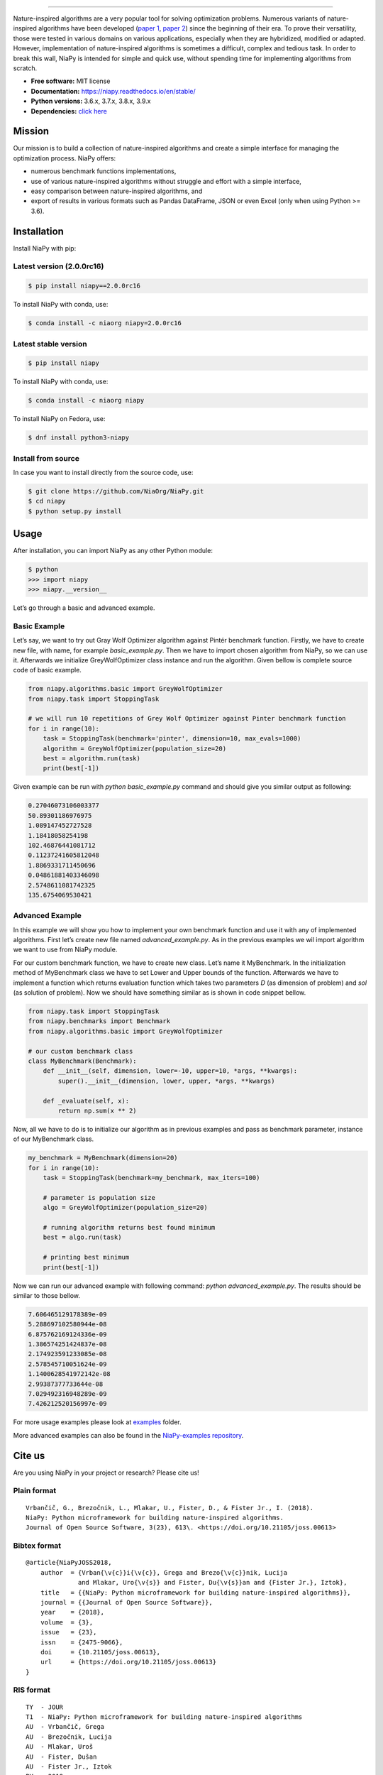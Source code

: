 .. image:: https://raw.githubusercontent.com/NiaOrg/NiaPy/master/.github/imgs/NiaPyLogo.png
    :align: center

--------------

|Check codestyle and test build| |PyPI Version| |PyPI - Python Version|
|PyPI - Status| |PyPI - Downloads| |GitHub Release Date|
|Anaconda-Server Badge| |Documentation Status| |GitHub license|

|Scrutinizer Code Quality| |Coverage Status| |GitHub commit activity|
|Updates| |Average time to resolve an issue| |Percentage of issues still
open| |GitHub contributors|

|DOI| |image1|

Nature-inspired algorithms are a very popular tool for solving
optimization problems. Numerous variants of nature-inspired algorithms
have been developed (`paper 1 <https://arxiv.org/abs/1307.4186>`__,
`paper 2 <https://www.mdpi.com/2076-3417/8/9/1521>`__) since the
beginning of their era. To prove their versatility, those were tested in
various domains on various applications, especially when they are
hybridized, modified or adapted. However, implementation of
nature-inspired algorithms is sometimes a difficult, complex and tedious
task. In order to break this wall, NiaPy is intended for simple and
quick use, without spending time for implementing algorithms from
scratch.

-  **Free software:** MIT license
-  **Documentation:** https://niapy.readthedocs.io/en/stable/
-  **Python versions:** 3.6.x, 3.7.x, 3.8.x, 3.9.x
-  **Dependencies:** `click
   here <CONTRIBUTING.md#development-dependencies>`__

Mission
=======

Our mission is to build a collection of nature-inspired algorithms and
create a simple interface for managing the optimization process. NiaPy
offers:

-  numerous benchmark functions implementations,
-  use of various nature-inspired algorithms without struggle and effort
   with a simple interface,
-  easy comparison between nature-inspired algorithms, and
-  export of results in various formats such as Pandas DataFrame, JSON
   or even Excel (only when using Python >= 3.6).

Installation
============

Install NiaPy with pip:

Latest version (2.0.0rc16)
--------------------------

.. code:: sh

   $ pip install niapy==2.0.0rc16

To install NiaPy with conda, use:

.. code:: sh

   $ conda install -c niaorg niapy=2.0.0rc16

Latest stable version
---------------------

.. code:: sh

   $ pip install niapy

To install NiaPy with conda, use:

.. code:: sh

   $ conda install -c niaorg niapy

To install NiaPy on Fedora, use:

.. code:: sh

   $ dnf install python3-niapy

Install from source
-------------------

In case you want to install directly from the source code, use:

.. code:: sh

   $ git clone https://github.com/NiaOrg/NiaPy.git
   $ cd niapy
   $ python setup.py install

Usage
=====

After installation, you can import NiaPy as any other Python module:

.. code:: sh

   $ python
   >>> import niapy
   >>> niapy.__version__

Let’s go through a basic and advanced example.

Basic Example
-------------

Let’s say, we want to try out Gray Wolf Optimizer algorithm against
Pintér benchmark function. Firstly, we have to create new file, with
name, for example *basic_example.py*. Then we have to import chosen
algorithm from NiaPy, so we can use it. Afterwards we initialize
GreyWolfOptimizer class instance and run the algorithm. Given bellow is
complete source code of basic example.

.. code:: python

    from niapy.algorithms.basic import GreyWolfOptimizer
    from niapy.task import StoppingTask

    # we will run 10 repetitions of Grey Wolf Optimizer against Pinter benchmark function
    for i in range(10):
        task = StoppingTask(benchmark='pinter', dimension=10, max_evals=1000)
        algorithm = GreyWolfOptimizer(population_size=20)
        best = algorithm.run(task)
        print(best[-1])

Given example can be run with *python basic_example.py* command and
should give you similar output as following:

.. code:: sh

   0.27046073106003377
   50.89301186976975
   1.089147452727528
   1.18418058254198
   102.46876441081712
   0.11237241605812048
   1.8869331711450696
   0.04861881403346098
   2.5748611081742325
   135.6754069530421

Advanced Example
----------------

In this example we will show you how to implement your own benchmark
function and use it with any of implemented algorithms. First let’s
create new file named *advanced_example.py*. As in the previous examples
we wil import algorithm we want to use from NiaPy module.

For our custom benchmark function, we have to create new class. Let’s
name it MyBenchmark. In the initialization method of MyBenchmark class
we have to set Lower and Upper bounds of the function. Afterwards we
have to implement a function which returns evaluation function which
takes two parameters *D* (as dimension of problem) and *sol* (as
solution of problem). Now we should have something similar as is shown
in code snippet bellow.

.. code:: python

    from niapy.task import StoppingTask
    from niapy.benchmarks import Benchmark
    from niapy.algorithms.basic import GreyWolfOptimizer

    # our custom benchmark class
    class MyBenchmark(Benchmark):
        def __init__(self, dimension, lower=-10, upper=10, *args, **kwargs):
            super().__init__(dimension, lower, upper, *args, **kwargs)

        def _evaluate(self, x):
            return np.sum(x ** 2)

Now, all we have to do is to initialize our algorithm as in previous
examples and pass as benchmark parameter, instance of our MyBenchmark
class.

.. code:: python

    my_benchmark = MyBenchmark(dimension=20)
    for i in range(10):
        task = StoppingTask(benchmark=my_benchmark, max_iters=100)

        # parameter is population size
        algo = GreyWolfOptimizer(population_size=20)

        # running algorithm returns best found minimum
        best = algo.run(task)

        # printing best minimum
        print(best[-1])

Now we can run our advanced example with following command: *python
advanced_example.py*. The results should be similar to those bellow.

.. code:: sh

   7.606465129178389e-09
   5.288697102580944e-08
   6.875762169124336e-09
   1.386574251424837e-08
   2.174923591233085e-08
   2.578545710051624e-09
   1.1400628541972142e-08
   2.99387377733644e-08
   7.029492316948289e-09
   7.426212520156997e-09

For more usage examples please look at `examples </examples>`__ folder.

More advanced examples can also be found in the `NiaPy-examples
repository <https://github.com/NiaOrg/NiaPy-examples>`__.

Cite us
=======

Are you using NiaPy in your project or research? Please cite us!

Plain format
------------

::

         Vrbančič, G., Brezočnik, L., Mlakar, U., Fister, D., & Fister Jr., I. (2018).
         NiaPy: Python microframework for building nature-inspired algorithms.
         Journal of Open Source Software, 3(23), 613\. <https://doi.org/10.21105/joss.00613>

Bibtex format
-------------

::

       @article{NiaPyJOSS2018,
           author  = {Vrban{\v{c}}i{\v{c}}, Grega and Brezo{\v{c}}nik, Lucija
                     and Mlakar, Uro{\v{s}} and Fister, Du{\v{s}}an and {Fister Jr.}, Iztok},
           title   = {{NiaPy: Python microframework for building nature-inspired algorithms}},
           journal = {{Journal of Open Source Software}},
           year    = {2018},
           volume  = {3},
           issue   = {23},
           issn    = {2475-9066},
           doi     = {10.21105/joss.00613},
           url     = {https://doi.org/10.21105/joss.00613}
       }

RIS format
----------

::

       TY  - JOUR
       T1  - NiaPy: Python microframework for building nature-inspired algorithms
       AU  - Vrbančič, Grega
       AU  - Brezočnik, Lucija
       AU  - Mlakar, Uroš
       AU  - Fister, Dušan
       AU  - Fister Jr., Iztok
       PY  - 2018
       JF  - Journal of Open Source Software
       VL  - 3
       IS  - 23
       DO  - 10.21105/joss.00613
       UR  - http://joss.theoj.org/papers/10.21105/joss.00613


Contributing
------------

|Open Source Helpers|

We encourage you to contribute to NiaPy! Please check out the
`Contributing to NiaPy guide <CONTRIBUTING.md>`__ for guidelines about
how to proceed.

Everyone interacting in NiaPy’s codebases, issue trackers, chat rooms
and mailing lists is expected to follow the NiaPy `code of
conduct <CODE_OF_CONDUCT.md>`__.

Licence
-------

This package is distributed under the MIT License. This license can be
found online at http://www.opensource.org/licenses/MIT.

Disclaimer
----------

This framework is provided as-is, and there are no guarantees that it
fits your purposes or that it is bug-free. Use it at your own risk!

.. |Check codestyle and test build| image:: https://github.com/NiaOrg/NiaPy/workflows/Check%20and%20Test/badge.svg
.. |PyPI Version| image:: https://img.shields.io/pypi/v/NiaPy.svg
   :target: https://pypi.python.org/pypi/NiaPy
.. |PyPI - Python Version| image:: https://img.shields.io/pypi/pyversions/NiaPy.svg
.. |PyPI - Status| image:: https://img.shields.io/pypi/status/NiaPy.svg
.. |PyPI - Downloads| image:: https://img.shields.io/pypi/dm/NiaPy.svg
.. |GitHub Release Date| image:: https://img.shields.io/github/release-date/NiaOrg/NiaPy.svg
.. |Anaconda-Server Badge| image:: https://anaconda.org/niaorg/niapy/badges/installer/conda.svg
   :target: https://conda.anaconda.org/niaorg
.. |Documentation Status| image:: https://readthedocs.org/projects/niapy/badge/?version=latest
   :target: http://niapy.readthedocs.io/en/latest/?badge=latest
.. |GitHub license| image:: https://img.shields.io/github/license/NiaOrg/NiaPy.svg
   :target: https://github.com/NiaOrg/NiaPy/blob/master/LICENSE
.. |Scrutinizer Code Quality| image:: https://scrutinizer-ci.com/g/NiaOrg/NiaPy/badges/quality-score.png?b=master
   :target: https://scrutinizer-ci.com/g/NiaOrg/NiaPy/?branch=master
.. |Coverage Status| image:: https://img.shields.io/coveralls/NiaOrg/NiaPy/master.svg
   :target: https://coveralls.io/r/NiaOrg/NiaPy
.. |GitHub commit activity| image:: https://img.shields.io/github/commit-activity/w/NiaOrg/NiaPy.svg
.. |Updates| image:: https://pyup.io/repos/github/NiaOrg/NiaPy/shield.svg
   :target: https://pyup.io/repos/github/NiaOrg/NiaPy/
.. |Average time to resolve an issue| image:: http://isitmaintained.com/badge/resolution/NiaOrg/NiaPy.svg
   :target: http://isitmaintained.com/project/NiaOrg/NiaPy
.. |Percentage of issues still open| image:: http://isitmaintained.com/badge/open/NiaOrg/NiaPy.svg
   :target: http://isitmaintained.com/project/NiaOrg/NiaPy
.. |GitHub contributors| image:: https://img.shields.io/github/contributors/NiaOrg/NiaPy.svg
.. |DOI| image:: https://zenodo.org/badge/DOI/10.5281/zenodo.1205048.svg
   :target: https://doi.org/10.5281/zenodo.1205048
.. |image1| image:: http://joss.theoj.org/papers/10.21105/joss.00613/status.svg
   :target: https://doi.org/10.21105/joss.00613
.. |Open Source Helpers| image:: https://www.codetriage.com/niaorg/niapy/badges/users.svg
   :target: https://www.codetriage.com/niaorg/niapy
